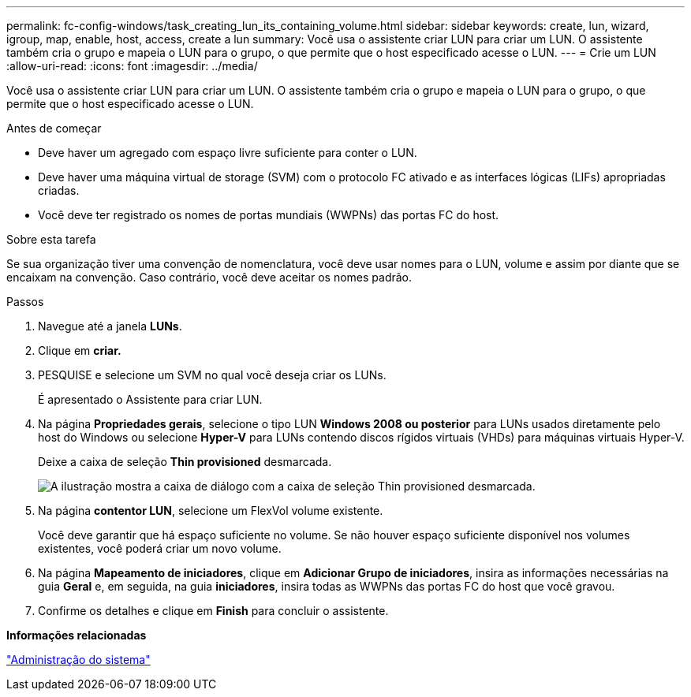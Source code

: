 ---
permalink: fc-config-windows/task_creating_lun_its_containing_volume.html 
sidebar: sidebar 
keywords: create, lun, wizard, igroup, map, enable, host, access, create a lun 
summary: Você usa o assistente criar LUN para criar um LUN. O assistente também cria o grupo e mapeia o LUN para o grupo, o que permite que o host especificado acesse o LUN. 
---
= Crie um LUN
:allow-uri-read: 
:icons: font
:imagesdir: ../media/


[role="lead"]
Você usa o assistente criar LUN para criar um LUN. O assistente também cria o grupo e mapeia o LUN para o grupo, o que permite que o host especificado acesse o LUN.

.Antes de começar
* Deve haver um agregado com espaço livre suficiente para conter o LUN.
* Deve haver uma máquina virtual de storage (SVM) com o protocolo FC ativado e as interfaces lógicas (LIFs) apropriadas criadas.
* Você deve ter registrado os nomes de portas mundiais (WWPNs) das portas FC do host.


.Sobre esta tarefa
Se sua organização tiver uma convenção de nomenclatura, você deve usar nomes para o LUN, volume e assim por diante que se encaixam na convenção. Caso contrário, você deve aceitar os nomes padrão.

.Passos
. Navegue até a janela *LUNs*.
. Clique em *criar.*
. PESQUISE e selecione um SVM no qual você deseja criar os LUNs.
+
É apresentado o Assistente para criar LUN.

. Na página *Propriedades gerais*, selecione o tipo LUN *Windows 2008 ou posterior* para LUNs usados diretamente pelo host do Windows ou selecione *Hyper-V* para LUNs contendo discos rígidos virtuais (VHDs) para máquinas virtuais Hyper-V.
+
Deixe a caixa de seleção *Thin provisioned* desmarcada.

+
image::../media/lun_creation_thin_provisioned_windows_fc_windows.gif[A ilustração mostra a caixa de diálogo com a caixa de seleção Thin provisioned desmarcada.]

. Na página *contentor LUN*, selecione um FlexVol volume existente.
+
Você deve garantir que há espaço suficiente no volume. Se não houver espaço suficiente disponível nos volumes existentes, você poderá criar um novo volume.

. Na página *Mapeamento de iniciadores*, clique em *Adicionar Grupo de iniciadores*, insira as informações necessárias na guia *Geral* e, em seguida, na guia *iniciadores*, insira todas as WWPNs das portas FC do host que você gravou.
. Confirme os detalhes e clique em *Finish* para concluir o assistente.


*Informações relacionadas*

https://docs.netapp.com/us-en/ontap/system-admin/index.html["Administração do sistema"]
